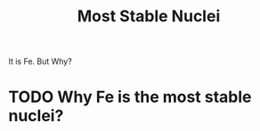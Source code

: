 :PROPERTIES:
:ID:       86b73ab0-f74b-4da2-87f2-78494e42217a
:END:
#+title: Most Stable Nuclei
It is Fe. But Why?

* TODO Why Fe is the most stable nuclei?

